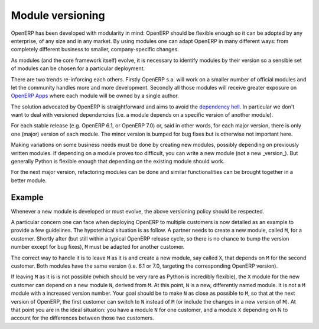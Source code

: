 .. _module-dev-versioning:
.. _module_versioning:

=================
Module versioning
=================

OpenERP has been developed with modularity in mind: OpenERP should be flexible
enough so it can be adopted by any enterprise, of any size and in any market.
By using modules one can adapt OpenERP in many different ways: from completely
different business to smaller, company-specific changes.

As modules (and the core framework itself) evolve, it is necessary to identify
modules by their version so a sensible set of modules can be chosen for a
particular deployment.

There are two trends re-inforcing each others. Firstly OpenERP s.a. will work
on a smaller number of official modules and let the community handles more and
more development. Secondly all those modules will receive greater exposure on
`OpenERP Apps`_ where each module will be owned by a single author.

The solution advocated by OpenERP is straightforward and aims to avoid the
`dependency hell`_. In particular we don't want to deal with versioned
dependencies (i.e. a module depends on a specific version of another module).

For each stable release (e.g. OpenERP 6.1, or OpenERP 7.0) or, said in other
words, for each major version, there is only one (major) version of each
module. The minor version is bumped for bug fixes but is otherwise not
important here.

Making variations on some business needs must be done by creating new modules,
possibly depending on previously written modules. If depending on a module
proves too difficult, you can write a new module (not a new _version_). But
generally Python is flexible enough that depending on the existing module
should work.

For the next major version, refactoring modules can be done and similar
functionalities can be brought together in a better module.

.. _`OpenERP Apps`: http://apps.openerp.com/

.. _`dependency hell`: http://en.wikipedia.org/wiki/Dependency_hell

Example
=======

Whenever a new module is developed or must evolve, the above versioning policy
should be respected.

A particular concern one can face when deploying OpenERP to multiple customers
is now detailed as an example to provide a few guidelines. The hypotethical
situation is as follow. A partner needs to create a new module, called ``M``, for a
customer. Shortly after (but still within a typical OpenERP release cycle, so
there is no chance to bump the version number except for bug fixes), ``M`` must be
adapted for another customer.

The correct way to handle it is to leave ``M`` as it is and create a new module,
say called ``X``, that depends on ``M`` for the second customer. Both modules have the
same version (i.e. 6.1 or 7.0, targeting the corresponding OpenERP version).

If leaving ``M`` as it is is not possible (which should be very rare as Python
is incredibly flexible), the ``X`` module for the new customer can depend on a
new module ``N``, derived from ``M``. At this point, ``N`` is a new,
differently named module. It is not a ``M`` module with a increased version
number. Your goal should be to make ``N`` as close as possible to ``M``, so
that at the next version of OpenERP, the first customer can switch to ``N``
instead of ``M`` (or include the changes in a new version of ``M``). At that
point you are in the ideal situation: you have a module ``N`` for one customer,
and a module ``X`` depending on N to account for the differences between those
two customers.

